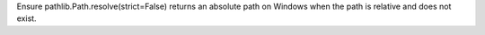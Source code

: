 Ensure pathlib.Path.resolve(strict=False) returns an absolute path on
Windows when the path is relative and does not exist.
